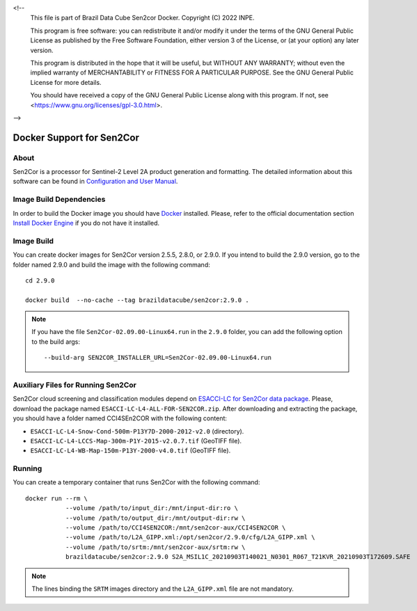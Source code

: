 <!--
    This file is part of Brazil Data Cube Sen2cor Docker.
    Copyright (C) 2022 INPE.

    This program is free software: you can redistribute it and/or modify
    it under the terms of the GNU General Public License as published by
    the Free Software Foundation, either version 3 of the License, or
    (at your option) any later version.

    This program is distributed in the hope that it will be useful,
    but WITHOUT ANY WARRANTY; without even the implied warranty of
    MERCHANTABILITY or FITNESS FOR A PARTICULAR PURPOSE. See the
    GNU General Public License for more details.

    You should have received a copy of the GNU General Public License
    along with this program. If not, see <https://www.gnu.org/licenses/gpl-3.0.html>.
-->

Docker Support for Sen2Cor
==========================


.. image:: https://img.shields.io/badge/License-GPLv3-blue.svg
        :target: https://github.com/brazil-data-cube/sen2cor-docker/blob/master/LICENSE
        :alt: Software License


.. image:: https://img.shields.io/badge/lifecycle-experimental-orange.svg
        :target: https://www.tidyverse.org/lifecycle/#experimental
        :alt: Software Life Cycle


About
-----


Sen2Cor is a processor for Sentinel-2 Level 2A product generation and formatting. The detailed information about this software can be found in `Configuration and User Manual <http://step.esa.int/thirdparties/sen2cor/2.9.0/docs/S2-PDGS-MPC-L2A-SUM-V2.9.0.pdf>`_.


Image Build Dependencies
------------------------


In order to build the Docker image you should have `Docker <https://docs.docker.com/>`_ installed. Please, refer to the official documentation section `Install Docker Engine <https://docs.docker.com/engine/install/>`_ if you do not have it installed.


Image Build
-----------


You can create docker images for Sen2Cor version 2.5.5, 2.8.0, or 2.9.0. If you intend to build the 2.9.0 version, go to the folder named 2.9.0 and build the image with the following command::

    cd 2.9.0

    docker build  --no-cache --tag brazildatacube/sen2cor:2.9.0 .


.. note::

    If you have the file ``Sen2Cor-02.09.00-Linux64.run`` in the ``2.9.0`` folder, you can add the following option to the build args::

        --build-arg SEN2COR_INSTALLER_URL=Sen2Cor-02.09.00-Linux64.run



Auxiliary Files for Running Sen2Cor
-----------------------------------


Sen2Cor cloud screening and classification modules depend on `ESACCI-LC for Sen2Cor data package <http://maps.elie.ucl.ac.be/CCI/viewer/download.php>`_. Please, download the package named ``ESACCI-LC-L4-ALL-FOR-SEN2COR.zip``. After downloading and extracting the package, you should have a folder named CCI4SEn2COR with the following content:

- ``ESACCI-LC-L4-Snow-Cond-500m-P13Y7D-2000-2012-v2.0`` (directory).

- ``ESACCI-LC-L4-LCCS-Map-300m-P1Y-2015-v2.0.7.tif`` (GeoTIFF file).

- ``ESACCI-LC-L4-WB-Map-150m-P13Y-2000-v4.0.tif`` (GeoTIFF file).


Running
-------


You can create a temporary container that runs Sen2Cor with the following command::

    docker run --rm \
               --volume /path/to/input_dir:/mnt/input-dir:ro \
               --volume /path/to/output_dir:/mnt/output-dir:rw \
               --volume /path/to/CCI4SEN2COR:/mnt/sen2cor-aux/CCI4SEN2COR \
               --volume /path/to/L2A_GIPP.xml:/opt/sen2cor/2.9.0/cfg/L2A_GIPP.xml \
               --volume /path/to/srtm:/mnt/sen2cor-aux/srtm:rw \
               brazildatacube/sen2cor:2.9.0 S2A_MSIL1C_20210903T140021_N0301_R067_T21KVR_20210903T172609.SAFE


.. note::

    The lines binding the ``SRTM`` images directory and the ``L2A_GIPP.xml`` file are not mandatory.
